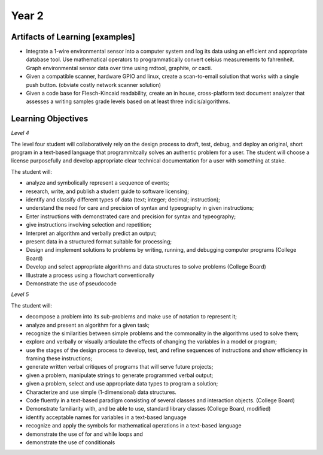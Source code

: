 Year 2
======

Artifacts of Learning [examples]
--------------------------------

* Integrate a 1-wire environmental sensor into a computer system and log its data using an efficient and appropriate database tool. Use mathematical operators to programmatically convert celsius measurements to fahrenheit. Graph environmental sensor data over time using rrdtool, graphite, or cacti.
* Given a compatible scanner, hardware GPIO and linux, create a scan-to-email solution that works with a single push button. (obviate costly network scanner solution)
* Given a code base for Flesch-Kincaid readability, create an in house, cross-platform text document analyzer that assesses a writing samples grade levels based on at least three indicis/algorithms.


Learning Objectives
-------------------

*Level 4*

The level four student will collaboratively rely on the design process to draft, test, debug, and deploy an original, short program in a text-based language that programmitcally solves an authentic problem for a user. The student will choose a license purposefully and develop appropriate clear technical documentation for a user with something at stake.

The student will:

* analyze and symbolically represent a sequence of events;
* research, write, and publish a student guide to software licensing;
* identify and classify different types of data (text; integer; decimal; instruction);
* understand the need for care and precision of syntax and typeography in given instructions;
* Enter instructions with demonstrated care and precision for syntax and typeography;
* give instructions involving selection and repetition;
* Interpret an algorithm and verbally predict an output;
* present data in a structured format suitable for processing;
* Design and implement solutions to problems by writing, running, and debugging computer programs (College Board)
* Develop and select appropriate algorithms and data structures to solve problems (College Board)
* Illustrate a process using a flowchart conventionally
* Demonstrate the use of pseudocode

*Level 5*

The student will:

* decompose a problem into its sub-problems and make use of notation to represent it;
* analyze and present an algorithm for a given task;
* recognize the similarities between simple problems and the commonality in the algorithms used to solve them;
* explore and verbally or visually articulate the effects of changing the variables in a model or program;
* use the stages of the design process to develop, test, and refine sequences of instructions and show efficiency in framing these instructions;
* generate written verbal critiques of programs that will serve future projects;
* given a problem, manipulate strings to generate programmed verbal output;
* given a problem, select and use appropriate data types to program a solution;
* Characterize and use simple (1-dimensional) data structures.
* Code fluently in a text-based paradigm consisting of several classes and interaction objects. (College Board)
* Demonstrate familiarity with, and be able to use, standard library classes (College Board, modified)
* identify acceptable names for variables in a text-based language
* recognize and apply the symbols for mathematical operations in a text-based language
* demonstrate the use of for and while loops and
* demonstrate the use of conditionals

